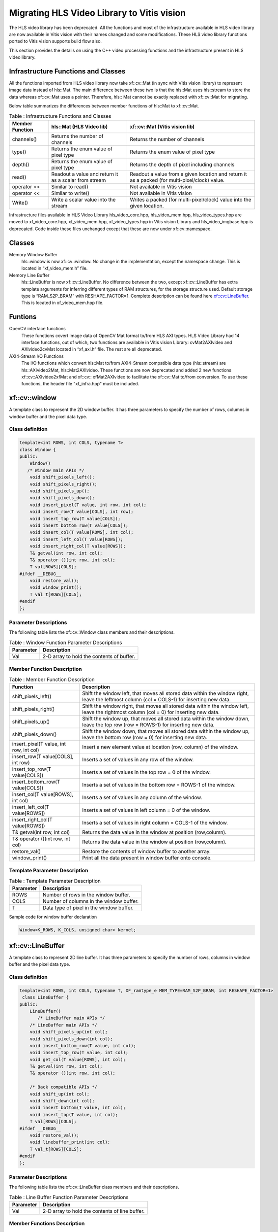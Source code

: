 
.. meta::
   :keywords: Vision, Library, Vitis Vision Library, migrate, HLS, Mat, cv, LineBuffer
   :description: Migrating HLS Video Library to Vitis vision.
   :xlnxdocumentclass: Document
   :xlnxdocumenttype: Tutorials

Migrating HLS Video Library to Vitis vision
============================================

The HLS video library has been deprecated. All the functions and
most of the infrastructure available in HLS video library are now
available in Vitis vision with their names changed and some modifications.
These HLS video library functions ported to Vitis vision supports build
flow also.

This section provides the details on using the C++ video processing
functions and the infrastructure present in HLS video library.

Infrastructure Functions and Classes
-------------------------------------

All the functions imported from HLS video library now take xf::cv::Mat (in
sync with Vitis vision library) to represent image data instead of hls::Mat.
The main difference between these two is that the hls::Mat uses
hls::stream to store the data whereas xf::cv::Mat uses a pointer. Therefore,
hls:: Mat cannot be exactly replaced with xf::cv::Mat for migrating.

Below table summarizes the differences between member functions of
hls::Mat to xf::cv::Mat.

.. table:: Table : Infrastructure Functions and Classes

   +----------------------+----------------------+--------------------------+
   | Member Function      | hls::Mat (HLS Video  | xf::cv::Mat (Vitis vision|
   |                      | lib)                 | lib)                     |
   +======================+======================+==========================+
   | channels()           | Returns the number   | Returns the number       |
   |                      | of channels          | of channels              |
   +----------------------+----------------------+--------------------------+
   | type()               | Returns the enum     | Returns the enum         |
   |                      | value of pixel type  | value of pixel type      |
   +----------------------+----------------------+--------------------------+
   | depth()              | Returns the enum     | Returns the depth of     |
   |                      | value of pixel type  | pixel including          |
   |                      |                      | channels                 |
   +----------------------+----------------------+--------------------------+
   | read()               | Readout a value and  | Readout a value from     |
   |                      | return it as a       | a given location and     |
   |                      | scalar from stream   | return it as a           |
   |                      |                      | packed (for              |
   |                      |                      | multi-pixel/clock)       |
   |                      |                      | value.                   |
   +----------------------+----------------------+--------------------------+
   | operator >>          | Similar to read()    | Not available in         |
   |                      |                      | Vitis vision             |
   +----------------------+----------------------+--------------------------+
   | operator <<          | Similar to write()   | Not available in         |
   |                      |                      | Vitis vision             |
   +----------------------+----------------------+--------------------------+
   | Write()              | Write a scalar value | Writes a packed (for     |
   |                      | into the stream      | multi-pixel/clock)       |
   |                      |                      | value into the given     |
   |                      |                      | location.                |
   +----------------------+----------------------+--------------------------+

Infrastructure files available in HLS Video Library hls_video_core.hpp,
hls_video_mem.hpp, hls_video_types.hpp are moved to xf_video_core.hpp,
xf_video_mem.hpp, xf_video_types.hpp in Vitis vision Library and
hls_video_imgbase.hpp is deprecated. Code inside these files unchanged
except that these are now under xf::cv::namespace.

Classes
--------

Memory Window Buffer
   hls::window is now xf::cv::window. No change in the implementation,
   except the namespace change. This is located in “xf_video_mem.h”
   file.
Memory Line Buffer
   hls::LineBuffer is now xf::cv::LineBuffer. No difference between the two,
   except xf::cv::LineBuffer has extra template arguments for inferring
   different types of RAM structures, for the storage structure used.
   Default storage type is “RAM_S2P_BRAM” with RESHAPE_FACTOR=1.
   Complete description can be found here
   `xf::cv::LineBuffer <Migrating HLS Video Library to Vitis vision.html#ndi1542884914646>`__. This is
   located in xf_video_mem.hpp file.

Funtions
---------

OpenCV interface functions
   These functions covert image data of OpenCV Mat format to/from HLS
   AXI types. HLS Video Library had 14 interface functions, out of
   which, two functions are available in Vitis vision Library:
   cvMat2AXIvideo and AXIvideo2cvMat located in “xf_axi.h” file. The
   rest are all deprecated.

AXI4-Stream I/O Functions
   The I/O functions which convert hls::Mat to/from AXI4-Stream
   compatible data type (hls::stream) are hls::AXIvideo2Mat,
   hls::Mat2AXIvideo. These functions are now deprecated and added 2 new
   functions xf::cv::AXIvideo2xfMat and xf::cv:: xfMat2AXIvideo to facilitate
   the xf::cv::Mat to/from conversion. To use these functions, the header
   file "xf_infra.hpp" must be included.



xf::cv::window
---------------

A template class to represent the 2D window buffer. It has three
parameters to specify the number of rows, columns in window buffer and
the pixel data type.

Class definition
~~~~~~~~~~~~~~~~~

.. code:: c

   template<int ROWS, int COLS, typename T>
   class Window {
   public:
       Window() 
      /* Window main APIs */
       void shift_pixels_left();
       void shift_pixels_right();
       void shift_pixels_up();
       void shift_pixels_down();
       void insert_pixel(T value, int row, int col);
       void insert_row(T value[COLS], int row);
       void insert_top_row(T value[COLS]);
       void insert_bottom_row(T value[COLS]);
       void insert_col(T value[ROWS], int col);
       void insert_left_col(T value[ROWS]);
       void insert_right_col(T value[ROWS]);
       T& getval(int row, int col);
       T& operator ()(int row, int col);
       T val[ROWS][COLS];
   #ifdef __DEBUG__
       void restore_val();
       void window_print();
       T val_t[ROWS][COLS];
   #endif
   };

Parameter Descriptions
~~~~~~~~~~~~~~~~~~~~~~~

The following table lists the xf::cv::Window class members and their
descriptions.

.. table:: Table : Window Function Parameter Descriptions

   +-----------------+----------------------------------------------------+
   | Parameter       | Description                                        |
   +=================+====================================================+
   | Val             | 2-D array to hold the contents of buffer.          |
   +-----------------+----------------------------------------------------+

Member Function Description
~~~~~~~~~~~~~~~~~~~~~~~~~~~

.. table:: Table : Member Function Description

   +-----------------------------------+-----------------------------------+
   | Function                          | Description                       |
   +===================================+===================================+
   | shift_pixels_left()               | Shift the window left, that moves |
   |                                   | all stored data within the window |
   |                                   | right, leave the leftmost column  |
   |                                   | (col = COLS-1) for inserting new  |
   |                                   | data.                             |
   +-----------------------------------+-----------------------------------+
   | shift_pixels_right()              | Shift the window right, that      |
   |                                   | moves all stored data within the  |
   |                                   | window left, leave the rightmost  |
   |                                   | column (col = 0) for inserting    |
   |                                   | new data.                         |
   +-----------------------------------+-----------------------------------+
   | shift_pixels_up()                 | Shift the window up, that moves   |
   |                                   | all stored data within the window |
   |                                   | down, leave the top row (row =    |
   |                                   | ROWS-1) for inserting new data.   |
   +-----------------------------------+-----------------------------------+
   | shift_pixels_down()               | Shift the window down, that moves |
   |                                   | all stored data within the window |
   |                                   | up, leave the bottom row (row =   |
   |                                   | 0) for inserting new data.        |
   +-----------------------------------+-----------------------------------+
   | insert_pixel(T value, int row,    | Insert a new element value at     |
   | int col)                          | location (row, column) of the     |
   |                                   | window.                           |
   +-----------------------------------+-----------------------------------+
   | insert_row(T value[COLS], int     | Inserts a set of values in any    |
   | row)                              | row of the window.                |
   +-----------------------------------+-----------------------------------+
   | insert_top_row(T value[COLS])     | Inserts a set of values in the    |
   |                                   | top row = 0 of the window.        |
   +-----------------------------------+-----------------------------------+
   | insert_bottom_row(T value[COLS])  | Inserts a set of values in the    |
   |                                   | bottom row = ROWS-1 of the        |
   |                                   | window.                           |
   +-----------------------------------+-----------------------------------+
   | insert_col(T value[ROWS], int     | Inserts a set of values in any    |
   | col)                              | column of the window.             |
   +-----------------------------------+-----------------------------------+
   | insert_left_col(T value[ROWS])    | Inserts a set of values in left   |
   |                                   | column = 0 of the window.         |
   +-----------------------------------+-----------------------------------+
   | insert_right_col(T value[ROWS])   | Inserts a set of values in right  |
   |                                   | column = COLS-1 of the window.    |
   +-----------------------------------+-----------------------------------+
   | T& getval(int row, int col)       | Returns the data value in the     |
   |                                   | window at position (row,column).  |
   +-----------------------------------+-----------------------------------+
   | T& operator ()(int row, int col)  | Returns the data value in the     |
   |                                   | window at position (row,column).  |
   +-----------------------------------+-----------------------------------+
   | restore_val()                     | Restore the contents of window    |
   |                                   | buffer to another array.          |
   +-----------------------------------+-----------------------------------+
   | window_print()                    | Print all the data present in     |
   |                                   | window buffer onto console.       |
   +-----------------------------------+-----------------------------------+

Template Parameter Description
~~~~~~~~~~~~~~~~~~~~~~~~~~~~~~

.. table:: Table : Template Parameter Description

   +-----------+------------------------------------------+
   | Parameter | Description                              |
   +===========+==========================================+
   | ROWS      | Number of rows in the window buffer.     |
   +-----------+------------------------------------------+
   | COLS      | Number of columns in the window buffer.  |
   +-----------+------------------------------------------+
   | T         | Data type of pixel in the window buffer. |
   +-----------+------------------------------------------+

Sample code for window buffer declaration

.. code:: c

   Window<K_ROWS, K_COLS, unsigned char> kernel;

.. _ariaid-title5:

xf::cv::LineBuffer
------------------

A template class to represent 2D line buffer. It has three parameters to
specify the number of rows, columns in window buffer and the pixel data
type.

.. _class-definition-1:

Class definition
~~~~~~~~~~~~~~~~~

.. code:: c

   template<int ROWS, int COLS, typename T, XF_ramtype_e MEM_TYPE=RAM_S2P_BRAM, int RESHAPE_FACTOR=1>
    class LineBuffer {
   public:
       LineBuffer()
          /* LineBuffer main APIs */
       /* LineBuffer main APIs */
       void shift_pixels_up(int col);
       void shift_pixels_down(int col);
       void insert_bottom_row(T value, int col);
       void insert_top_row(T value, int col);
       void get_col(T value[ROWS], int col);
       T& getval(int row, int col);
       T& operator ()(int row, int col);

       /* Back compatible APIs */
       void shift_up(int col);
       void shift_down(int col);
       void insert_bottom(T value, int col);
       void insert_top(T value, int col);
       T val[ROWS][COLS];
   #ifdef __DEBUG__
       void restore_val();
       void linebuffer_print(int col);
       T val_t[ROWS][COLS];
   #endif
   };   

.. _parameter-descriptions-1:

Parameter Descriptions
~~~~~~~~~~~~~~~~~~~~~~

The following table lists the xf::cv::LineBuffer class members and their
descriptions.

.. table:: Table : Line Buffer Function Parameter Descriptions

   +-----------------+----------------------------------------------------+
   | Parameter       | Description                                        |
   +=================+====================================================+
   | Val             | 2-D array to hold the contents of line buffer.     |
   +-----------------+----------------------------------------------------+

Member Functions Description
~~~~~~~~~~~~~~~~~~~~~~~~~~~~~

.. table:: Table : Member Functions Description

   +-----------------------------------+-----------------------------------+
   | Function                          | Description                       |
   +===================================+===================================+
   | shift_pixels_up(int col)          | Line buffer contents Shift up,    |
   |                                   | new values will be placed in the  |
   |                                   | bottom row=ROWS-1.                |
   +-----------------------------------+-----------------------------------+
   | shift_pixels_down(int col)        | Line buffer contents Shift down,  |
   |                                   | new values will be placed in the  |
   |                                   | top row=0.                        |
   +-----------------------------------+-----------------------------------+
   | insert_bottom_row(T value, int    | Inserts a new value in bottom     |
   | col)                              | row= ROWS-1 of the line buffer.   |
   +-----------------------------------+-----------------------------------+
   | insert_top_row(T value, int col)  | Inserts a new value in top row=0  |
   |                                   | of the line buffer.               |
   +-----------------------------------+-----------------------------------+
   | get_col(T value[ROWS], int col)   | Get a column value of the line    |
   |                                   | buffer.                           |
   +-----------------------------------+-----------------------------------+
   | T& getval(int row, int col)       | Returns the data value in the     |
   |                                   | line buffer at position (row,     |
   |                                   | column).                          |
   +-----------------------------------+-----------------------------------+
   | T& operator ()(int row, int col); | Returns the data value in the     |
   |                                   | line buffer at position (row,     |
   |                                   | column).                          |
   +-----------------------------------+-----------------------------------+

.. _template-parameter-description-1:

Template Parameter Description
~~~~~~~~~~~~~~~~~~~~~~~~~~~~~~

.. table:: Table : Template Parameter Description

   +-----------------------------------+-----------------------------------+
   | Parameter                         | Description                       |
   +===================================+===================================+
   | ROWS                              | Number of rows in line buffer.    |
   +-----------------------------------+-----------------------------------+
   | COLS                              | Number of columns in line buffer. |
   +-----------------------------------+-----------------------------------+
   | T                                 | Data type of pixel in line        |
   |                                   | buffer.                           |
   +-----------------------------------+-----------------------------------+
   | MEM_TYPE                          | Type of storage element. It takes |
   |                                   | one of the following enumerated   |
   |                                   | values: RAM_1P_BRAM, RAM_1P_URAM, |
   |                                   | RAM_2P_BRAM, RAM_2P_URAM,         |
   |                                   | RAM_S2P_BRAM, RAM_S2P_URAM,       |
   |                                   | RAM_T2P_BRAM, RAM_T2P_URAM.       |
   +-----------------------------------+-----------------------------------+
   | RESHAPE_FACTOR                    | Specifies the amount to divide an |
   |                                   | array.                            |
   +-----------------------------------+-----------------------------------+

Sample code for line buffer declaration:

.. code:: c

   LineBuffer<3, 1920, XF_8UC3, RAM_S2P_URAM,1>     buff; 

.. _ariaid-title6:

Video Processing Functions
--------------------------

The following table summarizes the video processing functions ported
from HLS Video Library into Vitis vision Library along with the API
modifications.

.. table:: Table : Video Processing Functions

   +--------------------------------+------------------------------------------------------------------------------------------------------------------------------------------------------------+-------------------------------------------------------------------------------------------------------------------------------------------------------------------------------------------------------------------+
   |   Functions                    |   HLS Video Library -API                                                                                                                                   |   xfOpenCV Library-API                                                                                                                                                                                            |
   +================================+============================================================================================================================================================+===================================================================================================================================================================================================================+
   | addS                           | template<int ROWS, int COLS, int SRC_T, typename \_T, int DST_T>                                                                                           | template<int POLICY_TYPE, int SRC_T, int ROWS, int COLS, int NPC =1>                                                                                                                                              |
   |                                |                                                                                                                                                            |                                                                                                                                                                                                                   |
   |                                | void AddS(Mat<ROWS, COLS, SRC_T>&src,Scalar<HLS_MAT_CN(SRC_T), \_T> scl, Mat<ROWS, COLS, DST_T>& dst)                                                      | void addS(xf::Mat<SRC_T, ROWS, COLS, NPC> & \_src1, unsigned char \_scl[XF_CHANNELS(SRC_T,NPC)],xf::Mat<SRC_T, ROWS, COLS, NPC> & \_dst)                                                                          |
   +--------------------------------+------------------------------------------------------------------------------------------------------------------------------------------------------------+-------------------------------------------------------------------------------------------------------------------------------------------------------------------------------------------------------------------+
   | AddWeighted                    | template<int ROWS, int COLS, int SRC1_T, int SRC2_T, int DST_T, typename P_T>                                                                              | template< int SRC_T,int DST_T, int ROWS, int COLS, int NPC = 1>                                                                                                                                                   |
   |                                |                                                                                                                                                            |                                                                                                                                                                                                                   |
   |                                | void AddWeighted(Mat<ROWS, COLS, SRC1_T>& src1,P_T alpha,Mat<ROWS, COLS, SRC2_T>& src2,P_T beta, P_T gamma,Mat<ROWS, COLS, DST_T>& dst)                    | void addWeighted(xf::Mat<SRC_T, ROWS, COLS, NPC> & src1,float alpha, xf::Mat<SRC_T, ROWS, COLS, NPC> & src2,float beta, float gama, xf::Mat<DST_T, ROWS, COLS, NPC> & dst)                                        |
   +--------------------------------+------------------------------------------------------------------------------------------------------------------------------------------------------------+-------------------------------------------------------------------------------------------------------------------------------------------------------------------------------------------------------------------+
   | Cmp                            | template<int ROWS, int COLS, int SRC1_T, int SRC2_T, int DST_T>                                                                                            | template<int CMP_OP, int SRC_T, int ROWS, int COLS, int NPC =1>                                                                                                                                                   |
   |                                |                                                                                                                                                            |                                                                                                                                                                                                                   |
   |                                | void Cmp(Mat<ROWS, COLS, SRC1_T>& src1,Mat<ROWS, COLS, SRC2_T>& src2,                                                                                      | void compare(xf::Mat<SRC_T, ROWS, COLS, NPC> & \_src1, xf::Mat<SRC_T, ROWS, COLS, NPC> & \_src2,xf::Mat<SRC_T, ROWS, COLS, NPC> & \_dst)                                                                          |
   |                                |                                                                                                                                                            |                                                                                                                                                                                                                   |
   |                                | Mat<ROWS, COLS, DST_T>& dst,int cmp_op)                                                                                                                    |                                                                                                                                                                                                                   |
   +--------------------------------+------------------------------------------------------------------------------------------------------------------------------------------------------------+-------------------------------------------------------------------------------------------------------------------------------------------------------------------------------------------------------------------+
   | CmpS                           | template<int ROWS, int COLS, int SRC_T, typename P_T, int DST_T>                                                                                           | template<int CMP_OP, int SRC_T, int ROWS, int COLS, int NPC =1>                                                                                                                                                   |
   |                                |                                                                                                                                                            |                                                                                                                                                                                                                   |
   |                                | void CmpS(Mat<ROWS, COLS, SRC_T>& src, P_T value, Mat<ROWS, COLS, DST_T>& dst, int cmp_op)                                                                 | void compare(xf::Mat<SRC_T, ROWS, COLS, NPC> & \_src1, unsigned char \_scl[XF_CHANNELS(SRC_T,NPC)],xf::Mat<SRC_T, ROWS, COLS, NPC> & \_dst)                                                                       |
   +--------------------------------+------------------------------------------------------------------------------------------------------------------------------------------------------------+-------------------------------------------------------------------------------------------------------------------------------------------------------------------------------------------------------------------+
   | Max                            | template<int ROWS, int COLS, int SRC1_T, int SRC2_T, int DST_T>                                                                                            | template<int SRC_T, int ROWS, int COLS, int NPC =1>                                                                                                                                                               |
   |                                |                                                                                                                                                            |                                                                                                                                                                                                                   |
   |                                | void Max(Mat<ROWS, COLS, SRC1_T>& src1,                                                                                                                    | void Max(xf::Mat<SRC_T, ROWS, COLS, NPC> & \_src1, xf::Mat<SRC_T, ROWS, COLS, NPC> & \_src2,xf::Mat<SRC_T, ROWS, COLS, NPC> & \_dst)                                                                              |
   |                                |                                                                                                                                                            |                                                                                                                                                                                                                   |
   |                                | Mat<ROWS, COLS, SRC2_T>& src2,                                                                                                                             |                                                                                                                                                                                                                   |
   |                                |                                                                                                                                                            |                                                                                                                                                                                                                   |
   |                                | Mat<ROWS, COLS, DST_T>& dst)                                                                                                                               |                                                                                                                                                                                                                   |
   +--------------------------------+------------------------------------------------------------------------------------------------------------------------------------------------------------+-------------------------------------------------------------------------------------------------------------------------------------------------------------------------------------------------------------------+
   | MaxS                           | template<int ROWS, int COLS, int SRC_T, typename \_T, int DST_T>                                                                                           | template< int SRC_T, int ROWS, int COLS, int NPC =1>                                                                                                                                                              |
   |                                |                                                                                                                                                            |                                                                                                                                                                                                                   |
   |                                | void MaxS(Mat<ROWS, COLS, SRC_T>& src,                                                                                                                     | void max(xf::Mat<SRC_T, ROWS, COLS, NPC> & \_src1, unsigned char \_scl[XF_CHANNELS(SRC_T,NPC)],xf::Mat<SRC_T, ROWS, COLS, NPC> & \_dst)                                                                           |
   |                                |                                                                                                                                                            |                                                                                                                                                                                                                   |
   |                                | \_T value, Mat<ROWS, COLS, DST_T>& dst)                                                                                                                    |                                                                                                                                                                                                                   |
   +--------------------------------+------------------------------------------------------------------------------------------------------------------------------------------------------------+-------------------------------------------------------------------------------------------------------------------------------------------------------------------------------------------------------------------+
   | Min                            | template<int ROWS, int COLS, int SRC1_T, int SRC2_T, int DST_T>                                                                                            | template< int SRC_T, int ROWS, int COLS, int NPC =1>                                                                                                                                                              |
   |                                |                                                                                                                                                            |                                                                                                                                                                                                                   |
   |                                | void Min(Mat<ROWS, COLS, SRC1_T>& src1,                                                                                                                    | void Min(xf::Mat<SRC_T, ROWS, COLS, NPC> & \_src1, xf::Mat<SRC_T, ROWS, COLS, NPC> & \_src2,xf::Mat<SRC_T, ROWS, COLS, NPC> & \_dst)                                                                              |
   |                                |                                                                                                                                                            |                                                                                                                                                                                                                   |
   |                                | Mat<ROWS, COLS, SRC2_T>& src2,                                                                                                                             |                                                                                                                                                                                                                   |
   |                                |                                                                                                                                                            |                                                                                                                                                                                                                   |
   |                                | Mat<ROWS, COLS, DST_T>& dst)                                                                                                                               |                                                                                                                                                                                                                   |
   +--------------------------------+------------------------------------------------------------------------------------------------------------------------------------------------------------+-------------------------------------------------------------------------------------------------------------------------------------------------------------------------------------------------------------------+
   | MinS                           | template<int ROWS, int COLS, int SRC_T, typename \_T, int DST_T>                                                                                           | template< int SRC_T, int ROWS, int COLS, int NPC =1>                                                                                                                                                              |
   |                                |                                                                                                                                                            |                                                                                                                                                                                                                   |
   |                                | void MinS(Mat<ROWS, COLS, SRC_T>& src,                                                                                                                     | void min(xf::Mat<SRC_T, ROWS, COLS, NPC> & \_src1, unsigned char \_scl[XF_CHANNELS(SRC_T,NPC)],xf::Mat<SRC_T, ROWS, COLS, NPC> & \_dst)                                                                           |
   |                                |                                                                                                                                                            |                                                                                                                                                                                                                   |
   |                                | \_T value,Mat<ROWS, COLS, DST_T>& dst)                                                                                                                     |                                                                                                                                                                                                                   |
   +--------------------------------+------------------------------------------------------------------------------------------------------------------------------------------------------------+-------------------------------------------------------------------------------------------------------------------------------------------------------------------------------------------------------------------+
   | PaintMask                      | template<int SRC_T,int MASK_T,int ROWS,int COLS>                                                                                                           | template< int SRC_T,int MASK_T, int ROWS, int COLS,int NPC=1>                                                                                                                                                     |
   |                                |                                                                                                                                                            |                                                                                                                                                                                                                   |
   |                                | void PaintMask(                                                                                                                                            | void paintmask(xf::Mat<SRC_T, ROWS, COLS, NPC> & \_src_mat, xf::Mat<MASK_T, ROWS, COLS, NPC> & in_mask, xf::Mat<SRC_T, ROWS, COLS, NPC> & \_dst_mat, unsigned char \_color[XF_CHANNELS(SRC_T,NPC)])               |
   |                                |                                                                                                                                                            |                                                                                                                                                                                                                   |
   |                                | Mat<ROWS,COLS,SRC_T> &_src,                                                                                                                                |                                                                                                                                                                                                                   |
   |                                |                                                                                                                                                            |                                                                                                                                                                                                                   |
   |                                | Mat<ROWS,COLS,MASK_T>&_mask,                                                                                                                               |                                                                                                                                                                                                                   |
   |                                |                                                                                                                                                            |                                                                                                                                                                                                                   |
   |                                | Mat<ROWS,COLS,SRC_T>&_dst,Scalar<HLS_MAT_CN(SRC_T),HLS_TNAME(SRC_T)> \_color)                                                                              |                                                                                                                                                                                                                   |
   +--------------------------------+------------------------------------------------------------------------------------------------------------------------------------------------------------+-------------------------------------------------------------------------------------------------------------------------------------------------------------------------------------------------------------------+
   | Reduce                         | template<typename INTER_SUM_T, int ROWS, int COLS, int SRC_T, int DST_ROWS, int DST_COLS, int DST_T>                                                       | template< int REDUCE_OP, int SRC_T,int DST_T, int ROWS, int COLS,int ONE_D_HEIGHT, int ONE_D_WIDTH, int NPC=1>                                                                                                    |
   |                                |                                                                                                                                                            |                                                                                                                                                                                                                   |
   |                                | void Reduce(                                                                                                                                               | void reduce(xf::Mat<SRC_T, ROWS, COLS, NPC> & \_src_mat, xf::Mat<DST_T, ONE_D_HEIGHT, ONE_D_WIDTH, 1> & \_dst_mat, unsigned char dim)                                                                             |
   |                                |                                                                                                                                                            |                                                                                                                                                                                                                   |
   |                                | Mat<ROWS, COLS, SRC_T> &src,                                                                                                                               |                                                                                                                                                                                                                   |
   |                                |                                                                                                                                                            |                                                                                                                                                                                                                   |
   |                                | Mat<DST_ROWS, DST_COLS, DST_T> &dst,                                                                                                                       |                                                                                                                                                                                                                   |
   |                                |                                                                                                                                                            |                                                                                                                                                                                                                   |
   |                                | int dim,                                                                                                                                                   |                                                                                                                                                                                                                   |
   |                                |                                                                                                                                                            |                                                                                                                                                                                                                   |
   |                                | int op=HLS_REDUCE_SUM)                                                                                                                                     |                                                                                                                                                                                                                   |
   +--------------------------------+------------------------------------------------------------------------------------------------------------------------------------------------------------+-------------------------------------------------------------------------------------------------------------------------------------------------------------------------------------------------------------------+
   | Zero                           | template<int ROWS, int COLS, int SRC_T, int DST_T>                                                                                                         | template< int SRC_T, int ROWS, int COLS, int NPC =1>                                                                                                                                                              |
   |                                |                                                                                                                                                            |                                                                                                                                                                                                                   |
   |                                | void Zero(Mat<ROWS, COLS, SRC_T>& src,                                                                                                                     | void zero(xf::Mat<SRC_T, ROWS, COLS, NPC> & \_src1,xf::Mat<SRC_T, ROWS, COLS, NPC> & \_dst)                                                                                                                       |
   |                                |                                                                                                                                                            |                                                                                                                                                                                                                   |
   |                                | Mat<ROWS, COLS, DST_T>& dst)                                                                                                                               |                                                                                                                                                                                                                   |
   +--------------------------------+------------------------------------------------------------------------------------------------------------------------------------------------------------+-------------------------------------------------------------------------------------------------------------------------------------------------------------------------------------------------------------------+
   | Sum                            | template<typename DST_T, int ROWS, int COLS, int SRC_T>                                                                                                    | template< int SRC_T, int ROWS, int COLS, int NPC = 1>                                                                                                                                                             |
   |                                |                                                                                                                                                            |                                                                                                                                                                                                                   |
   |                                | Scalar<HLS_MAT_CN(SRC_T), DST_T> Sum(                                                                                                                      | void sum(xf::Mat<SRC_T, ROWS, COLS, NPC> & src1, double sum[XF_CHANNELS(SRC_T,NPC)] )                                                                                                                             |
   |                                |                                                                                                                                                            |                                                                                                                                                                                                                   |
   |                                | Mat<ROWS, COLS, SRC_T>& src)                                                                                                                               |                                                                                                                                                                                                                   |
   +--------------------------------+------------------------------------------------------------------------------------------------------------------------------------------------------------+-------------------------------------------------------------------------------------------------------------------------------------------------------------------------------------------------------------------+
   | SubS                           | template<int ROWS, int COLS, int SRC_T, typename \_T, int DST_T>                                                                                           | template<int POLICY_TYPE, int SRC_T, int ROWS, int COLS, int NPC =1>                                                                                                                                              |
   |                                |                                                                                                                                                            |                                                                                                                                                                                                                   |
   |                                | void SubS(Mat<ROWS, COLS, SRC_T>& src,                                                                                                                     | void SubS(xf::Mat<SRC_T, ROWS, COLS, NPC> & \_src1, unsigned char \_scl[XF_CHANNELS(SRC_T,NPC)],xf::Mat<SRC_T, ROWS, COLS, NPC> & \_dst)                                                                          |
   |                                |                                                                                                                                                            |                                                                                                                                                                                                                   |
   |                                | Scalar<HLS_MAT_CN(SRC_T), \_T> scl,                                                                                                                        |                                                                                                                                                                                                                   |
   |                                |                                                                                                                                                            |                                                                                                                                                                                                                   |
   |                                | Mat<ROWS, COLS, DST_T>& dst)                                                                                                                               |                                                                                                                                                                                                                   |
   +--------------------------------+------------------------------------------------------------------------------------------------------------------------------------------------------------+-------------------------------------------------------------------------------------------------------------------------------------------------------------------------------------------------------------------+
   | SubRS                          | template<int ROWS, int COLS, int SRC_T, typename \_T, int DST_T>                                                                                           | template<int POLICY_TYPE, int SRC_T, int ROWS, int COLS, int NPC =1>                                                                                                                                              |
   |                                |                                                                                                                                                            |                                                                                                                                                                                                                   |
   |                                | void SubRS(Mat<ROWS, COLS, SRC_T>& src,                                                                                                                    | void SubRS(xf::Mat<SRC_T, ROWS, COLS, NPC> & \_src1, unsigned char \_scl[XF_CHANNELS(SRC_T,NPC)],xf::Mat<SRC_T, ROWS, COLS, NPC> & \_dst)                                                                         |
   |                                |                                                                                                                                                            |                                                                                                                                                                                                                   |
   |                                | Scalar<HLS_MAT_CN(SRC_T), \_T> scl,                                                                                                                        |                                                                                                                                                                                                                   |
   |                                |                                                                                                                                                            |                                                                                                                                                                                                                   |
   |                                | Mat<ROWS, COLS, DST_T>& dst)                                                                                                                               |                                                                                                                                                                                                                   |
   +--------------------------------+------------------------------------------------------------------------------------------------------------------------------------------------------------+-------------------------------------------------------------------------------------------------------------------------------------------------------------------------------------------------------------------+
   | Set                            | template<int ROWS, int COLS, int SRC_T, typename \_T, int DST_T>                                                                                           | template< int SRC_T, int ROWS, int COLS, int NPC =1>                                                                                                                                                              |
   |                                |                                                                                                                                                            |                                                                                                                                                                                                                   |
   |                                | void Set(Mat<ROWS, COLS, SRC_T>& src,                                                                                                                      | void set(xf::Mat<SRC_T, ROWS, COLS, NPC> & \_src1, unsigned char \_scl[XF_CHANNELS(SRC_T,NPC)],xf::Mat<SRC_T, ROWS, COLS, NPC> & \_dst)                                                                           |
   |                                |                                                                                                                                                            |                                                                                                                                                                                                                   |
   |                                | Scalar<HLS_MAT_CN(SRC_T), \_T> scl,                                                                                                                        |                                                                                                                                                                                                                   |
   |                                |                                                                                                                                                            |                                                                                                                                                                                                                   |
   |                                | Mat<ROWS, COLS, DST_T>& dst)                                                                                                                               |                                                                                                                                                                                                                   |
   +--------------------------------+------------------------------------------------------------------------------------------------------------------------------------------------------------+-------------------------------------------------------------------------------------------------------------------------------------------------------------------------------------------------------------------+
   | Absdiff                        | template<int ROWS, int COLS, int SRC1_T, int SRC2_T, int DST_T>                                                                                            | template<int SRC_T, int ROWS, int COLS, int NPC =1>                                                                                                                                                               |
   |                                |                                                                                                                                                            |                                                                                                                                                                                                                   |
   |                                | void AbsDiff(                                                                                                                                              | void absdiff(xf::Mat<SRC_T, ROWS, COLS, NPC> & \_src1,xf::Mat<SRC_T, ROWS, COLS, NPC> & \_src2,xf::Mat<SRC_T, ROWS, COLS, NPC> & \_dst)                                                                           |
   |                                |                                                                                                                                                            |                                                                                                                                                                                                                   |
   |                                | Mat<ROWS, COLS, SRC1_T>& src1,                                                                                                                             |                                                                                                                                                                                                                   |
   |                                |                                                                                                                                                            |                                                                                                                                                                                                                   |
   |                                | Mat<ROWS, COLS, SRC2_T>& src2,                                                                                                                             |                                                                                                                                                                                                                   |
   |                                |                                                                                                                                                            |                                                                                                                                                                                                                   |
   |                                | Mat<ROWS, COLS, DST_T>& dst)                                                                                                                               |                                                                                                                                                                                                                   |
   +--------------------------------+------------------------------------------------------------------------------------------------------------------------------------------------------------+-------------------------------------------------------------------------------------------------------------------------------------------------------------------------------------------------------------------+
   | And                            | template<int ROWS, int COLS, int SRC1_T, int SRC2_T, int DST_T>                                                                                            | template<int SRC_T, int ROWS, int COLS, int NPC = 1>                                                                                                                                                              |
   |                                |                                                                                                                                                            |                                                                                                                                                                                                                   |
   |                                | void And(                                                                                                                                                  | void bitwise_and(xf::Mat<SRC_T, ROWS, COLS, NPC> & \_src1, xf::Mat<SRC_T, ROWS, COLS, NPC> & \_src2, xf::Mat<SRC_T, ROWS, COLS, NPC> &_dst)                                                                       |
   |                                |                                                                                                                                                            |                                                                                                                                                                                                                   |
   |                                | Mat<ROWS, COLS, SRC1_T>& src1,                                                                                                                             |                                                                                                                                                                                                                   |
   |                                |                                                                                                                                                            |                                                                                                                                                                                                                   |
   |                                | Mat<ROWS, COLS, SRC2_T>& src2,                                                                                                                             |                                                                                                                                                                                                                   |
   |                                |                                                                                                                                                            |                                                                                                                                                                                                                   |
   |                                | Mat<ROWS, COLS, DST_T>& dst)                                                                                                                               |                                                                                                                                                                                                                   |
   +--------------------------------+------------------------------------------------------------------------------------------------------------------------------------------------------------+-------------------------------------------------------------------------------------------------------------------------------------------------------------------------------------------------------------------+
   | Dilate                         | template<int Shape_type,int ITERATIONS,int SRC_T, int DST_T, typename KN_T,int IMG_HEIGHT,int IMG_WIDTH,int K_HEIGHT,int K_WIDTH>                          | template<int BORDER_TYPE, int TYPE, int ROWS, int COLS,int K_SHAPE,int K_ROWS,int K_COLS, int ITERATIONS, int NPC=1>                                                                                              |
   |                                |                                                                                                                                                            |                                                                                                                                                                                                                   |
   |                                | void Dilate(Mat<IMG_HEIGHT, IMG_WIDTH, SRC_T>&_src,Mat<IMG_HEIGHT, IMG_WIDTH, DST_T&_dst,Window<K_HEIGHT,K_WIDTH,KN_T>&_kernel)                            | void dilate (xf::Mat<TYPE, ROWS, COLS, NPC> & \_src, xf::Mat<TYPE, ROWS, COLS, NPC> & \_dst,unsigned char \_kernel[K_ROWS*K_COLS])                                                                                |
   +--------------------------------+------------------------------------------------------------------------------------------------------------------------------------------------------------+-------------------------------------------------------------------------------------------------------------------------------------------------------------------------------------------------------------------+
   | Duplicate                      | template<int ROWS, int COLS, int SRC_T, int DST_T>                                                                                                         | template<int SRC_T, int ROWS, int COLS,int NPC>                                                                                                                                                                   |
   |                                |                                                                                                                                                            |                                                                                                                                                                                                                   |
   |                                | void Duplicate(Mat<ROWS, COLS, SRC_T>& src,Mat<ROWS, COLS, DST_T>& dst1,Mat<ROWS, COLS, DST_T>& dst2)                                                      | void duplicateMat(xf::Mat<SRC_T, ROWS, COLS, NPC> & \_src, xf::Mat<SRC_T, ROWS, COLS, NPC> & \_dst1,xf::Mat<SRC_T, ROWS, COLS, NPC> & \_dst2)                                                                     |
   +--------------------------------+------------------------------------------------------------------------------------------------------------------------------------------------------------+-------------------------------------------------------------------------------------------------------------------------------------------------------------------------------------------------------------------+
   | EqualizeHist                   | template<int SRC_T, int DST_T,int ROW, int COL>                                                                                                            | template<int SRC_T, int ROWS, int COLS, int NPC = 1>                                                                                                                                                              |
   |                                |                                                                                                                                                            |                                                                                                                                                                                                                   |
   |                                | void EqualizeHist(Mat<ROW, COL, SRC_T>&_src,Mat<ROW, COL, DST_T>&_dst)                                                                                     | void equalizeHist(xf::Mat<SRC_T, ROWS, COLS, NPC> & \_src,xf::Mat<SRC_T, ROWS, COLS, NPC> & \_src1,xf::Mat<SRC_T, ROWS, COLS, NPC> & \_dst)                                                                       |
   +--------------------------------+------------------------------------------------------------------------------------------------------------------------------------------------------------+-------------------------------------------------------------------------------------------------------------------------------------------------------------------------------------------------------------------+
   | erode                          | template<int Shape_type,int ITERATIONS,int SRC_T, int DST_T, typename KN_T,int IMG_HEIGHT,int IMG_WIDTH,int K_HEIGHT,int K_WIDTH>                          | template<int BORDER_TYPE, int TYPE, int ROWS, int COLS,int K_SHAPE,int K_ROWS,int K_COLS, int ITERATIONS, int NPC=1>                                                                                              |
   |                                |                                                                                                                                                            |                                                                                                                                                                                                                   |
   |                                | void Erode(Mat<IMG_HEIGHT, IMG_WIDTH, SRC_T>&_src,Mat<IMG_HEIGHT,IMG_WIDTH,DST_T>&_dst,Window<K_HEIGHT,K_WIDTH,KN_T>&_kernel)                              | void erode (xf::Mat<TYPE, ROWS, COLS, NPC> & \_src, xf::Mat<TYPE, ROWS, COLS, NPC> & \_dst,unsigned char \_kernel[K_ROWS*K_COLS])                                                                                 |
   +--------------------------------+------------------------------------------------------------------------------------------------------------------------------------------------------------+-------------------------------------------------------------------------------------------------------------------------------------------------------------------------------------------------------------------+
   | FASTX                          | template<int SRC_T,int ROWS,int COLS>                                                                                                                      | template<int NMS,int SRC_T,int ROWS, int COLS,int NPC=1>                                                                                                                                                          |
   |                                |                                                                                                                                                            |                                                                                                                                                                                                                   |
   |                                | void FASTX(Mat<ROWS,COLS,SRC_T> &_src,                                                                                                                     | void fast(xf::Mat<SRC_T, ROWS, COLS, NPC> & \_src_mat,xf::Mat<SRC_T, ROWS, COLS, NPC> & \_dst_mat,unsigned char \_threshold)                                                                                      |
   |                                |                                                                                                                                                            |                                                                                                                                                                                                                   |
   |                                | Mat<ROWS,COLS,HLS_8UC1>&_mask,HLS_TNAME(SRC_T)_threshold,bool \_nomax_supression)                                                                          |                                                                                                                                                                                                                   |
   +--------------------------------+------------------------------------------------------------------------------------------------------------------------------------------------------------+-------------------------------------------------------------------------------------------------------------------------------------------------------------------------------------------------------------------+
   | Filter2D                       | template<int SRC_T, int DST_T, typename KN_T, typename POINT_T,                                                                                            | template<int BORDER_TYPE,int FILTER_WIDTH,int FILTER_HEIGHT, int SRC_T,int DST_T, int ROWS, int COLS,int NPC>                                                                                                     |
   |                                |                                                                                                                                                            |                                                                                                                                                                                                                   |
   |                                | int IMG_HEIGHT,int IMG_WIDTH,int K_HEIGHT,int K_WIDTH>                                                                                                     | void filter2D(xf::Mat<SRC_T, ROWS, COLS, NPC> & \_src_mat,xf::Mat<DST_T, ROWS, COLS, NPC> & \_dst_mat,short int filter[FILTER_HEIGHT*FILTER_WIDTH],unsigned char \_shift)                                         |
   |                                |                                                                                                                                                            |                                                                                                                                                                                                                   |
   |                                | void Filter2D(Mat<IMG_HEIGHT, IMG_WIDTH, SRC_T> &_src,Mat<IMG_HEIGHT, IMG_WIDTH, DST_T> &_dst,Window<K_HEIGHT,K_WIDTH,KN_T>&_kernel,Point_<POINT_T>anchor) |                                                                                                                                                                                                                   |
   +--------------------------------+------------------------------------------------------------------------------------------------------------------------------------------------------------+-------------------------------------------------------------------------------------------------------------------------------------------------------------------------------------------------------------------+
   | GaussianBlur                   | template<int KH,int KW,typename BORDERMODE,int SRC_T,int DST_T,int ROWS,int COLS>                                                                          | template<int FILTER_SIZE, int BORDER_TYPE, int SRC_T, int ROWS, int COLS,int NPC = 1>                                                                                                                             |
   |                                |                                                                                                                                                            |                                                                                                                                                                                                                   |
   |                                | void GaussianBlur(Mat<ROWS, COLS, SRC_T>                                                                                                                   | void GaussianBlur(xf::Mat<SRC_T, ROWS, COLS, NPC> & \_src, xf::Mat<SRC_T, ROWS, COLS, NPC> & \_dst, float sigma)                                                                                                  |
   |                                |                                                                                                                                                            |                                                                                                                                                                                                                   |
   |                                | &_src, Mat<ROWS, COLS, DST_T>                                                                                                                              |                                                                                                                                                                                                                   |
   |                                |                                                                                                                                                            |                                                                                                                                                                                                                   |
   |                                | &_dst,double sigmaX=0,double sigmaY=0)                                                                                                                     |                                                                                                                                                                                                                   |
   +--------------------------------+------------------------------------------------------------------------------------------------------------------------------------------------------------+-------------------------------------------------------------------------------------------------------------------------------------------------------------------------------------------------------------------+
   | Harris                         | template<int blockSize,int Ksize,typename KT,int SRC_T,int DST_T,int ROWS,int COLS>                                                                        | template<int FILTERSIZE,int BLOCKWIDTH, int NMSRADIUS,int SRC_T,int ROWS, int COLS,int NPC=1,bool USE_URAM=false>                                                                                                 |
   |                                |                                                                                                                                                            |                                                                                                                                                                                                                   |
   |                                | void Harris(Mat<ROWS, COLS, SRC_T>                                                                                                                         | void cornerHarris(xf::Mat<SRC_T, ROWS, COLS, NPC> & src,xf::Mat<SRC_T, ROWS, COLS, NPC> & dst,uint16_t threshold, uint16_t k)                                                                                     |
   |                                |                                                                                                                                                            |                                                                                                                                                                                                                   |
   |                                | &_src,Mat<ROWS, COLS, DST_T>&_dst,KT k,int threshold                                                                                                       |                                                                                                                                                                                                                   |
   +--------------------------------+------------------------------------------------------------------------------------------------------------------------------------------------------------+-------------------------------------------------------------------------------------------------------------------------------------------------------------------------------------------------------------------+
   | CornerHarris                   | template<int blockSize,int Ksize,typename KT,int SRC_T,int DST_T,int ROWS,int COLS>                                                                        | template<int FILTERSIZE,int BLOCKWIDTH, int NMSRADIUS,int SRC_T,int ROWS, int COLS,int NPC=1,bool USE_URAM=false>                                                                                                 |
   |                                |                                                                                                                                                            |                                                                                                                                                                                                                   |
   |                                | void CornerHarris(                                                                                                                                         | void cornerHarris(xf::Mat<SRC_T, ROWS, COLS, NPC> & src,xf::Mat<SRC_T, ROWS, COLS, NPC> & dst,uint16_t threshold, uint16_t k                                                                                      |
   |                                |                                                                                                                                                            |                                                                                                                                                                                                                   |
   |                                | Mat<ROWS, COLS, SRC_T>&_src,Mat<ROWS, COLS, DST_T>&_dst,KT k)                                                                                              |                                                                                                                                                                                                                   |
   +--------------------------------+------------------------------------------------------------------------------------------------------------------------------------------------------------+-------------------------------------------------------------------------------------------------------------------------------------------------------------------------------------------------------------------+
   | HoughLines2                    | template<unsigned int theta,unsigned int rho,typename AT,typename RT,int SRC_T,int ROW,int COL,unsigned int linesMax>                                      | template<unsigned int RHO,unsigned int THETA,int MAXLINES,int DIAG,int MINTHETA,int MAXTHETA,int SRC_T, int ROWS, int COLS,int NPC>                                                                               |
   |                                |                                                                                                                                                            |                                                                                                                                                                                                                   |
   |                                | void HoughLines2(Mat<ROW,COL,SRC_T> &_src,                                                                                                                 | void HoughLines(xf::Mat<SRC_T, ROWS, COLS, NPC> & \_src_mat,float outputrho[MAXLINES],float outputtheta[MAXLINES],short threshold,short linesmax)                                                                 |
   |                                |                                                                                                                                                            |                                                                                                                                                                                                                   |
   |                                | Polar_<AT,RT> (&_lines)[linesMax],unsigned int threshold)                                                                                                  |                                                                                                                                                                                                                   |
   +--------------------------------+------------------------------------------------------------------------------------------------------------------------------------------------------------+-------------------------------------------------------------------------------------------------------------------------------------------------------------------------------------------------------------------+
   | Integral                       | template<int SRC_T, int DST_T,                                                                                                                             | template<int SRC_TYPE,int DST_TYPE, int ROWS, int COLS, int NPC>                                                                                                                                                  |
   |                                |                                                                                                                                                            |                                                                                                                                                                                                                   |
   |                                | int ROWS,int COLS>                                                                                                                                         | void integral(xf::Mat<SRC_TYPE, ROWS, COLS, NPC> & \_src_mat, xf::Mat<DST_TYPE, ROWS, COLS, NPC> & \_dst_mat)                                                                                                     |
   |                                |                                                                                                                                                            |                                                                                                                                                                                                                   |
   |                                | void Integral(Mat<ROWS, COLS, SRC_T>&_src,                                                                                                                 |                                                                                                                                                                                                                   |
   |                                |                                                                                                                                                            |                                                                                                                                                                                                                   |
   |                                | Mat<ROWS+1, COLS+1, DST_T>&_sum )                                                                                                                          |                                                                                                                                                                                                                   |
   +--------------------------------+------------------------------------------------------------------------------------------------------------------------------------------------------------+-------------------------------------------------------------------------------------------------------------------------------------------------------------------------------------------------------------------+
   | Merge                          | template<int ROWS, int COLS, int SRC_T, int DST_T>                                                                                                         | template<int SRC_T, int DST_T, int ROWS, int COLS, int NPC=1>                                                                                                                                                     |
   |                                |                                                                                                                                                            |                                                                                                                                                                                                                   |
   |                                | void Merge(                                                                                                                                                | void merge(xf::Mat<SRC_T, ROWS, COLS, NPC> &_src1, xf::Mat<SRC_T, ROWS, COLS, NPC> &_src2, xf::Mat<SRC_T, ROWS, COLS, NPC> &_src3, xf::Mat<SRC_T, ROWS, COLS, NPC> &_src4, xf::Mat<DST_T, ROWS, COLS, NPC> &_dst) |
   |                                |                                                                                                                                                            |                                                                                                                                                                                                                   |
   |                                | Mat<ROWS, COLS, SRC_T>& src0,                                                                                                                              |                                                                                                                                                                                                                   |
   |                                |                                                                                                                                                            |                                                                                                                                                                                                                   |
   |                                | Mat<ROWS, COLS, SRC_T>& src1,                                                                                                                              |                                                                                                                                                                                                                   |
   |                                |                                                                                                                                                            |                                                                                                                                                                                                                   |
   |                                | Mat<ROWS, COLS, SRC_T>& src2,                                                                                                                              |                                                                                                                                                                                                                   |
   |                                |                                                                                                                                                            |                                                                                                                                                                                                                   |
   |                                | Mat<ROWS, COLS, SRC_T>& src3,                                                                                                                              |                                                                                                                                                                                                                   |
   |                                |                                                                                                                                                            |                                                                                                                                                                                                                   |
   |                                | Mat<ROWS, COLS, DST_T>& dst)                                                                                                                               |                                                                                                                                                                                                                   |
   +--------------------------------+------------------------------------------------------------------------------------------------------------------------------------------------------------+-------------------------------------------------------------------------------------------------------------------------------------------------------------------------------------------------------------------+
   | MinMaxLoc                      | template<int ROWS, int COLS, int SRC_T, typename P_T>                                                                                                      | template<int SRC_T,int ROWS,int COLS,int NPC=0>                                                                                                                                                                   |
   |                                |                                                                                                                                                            |                                                                                                                                                                                                                   |
   |                                | void MinMaxLoc(Mat<ROWS, COLS, SRC_T>& src,                                                                                                                | void minMaxLoc(xf::Mat<SRC_T, ROWS, COLS, NPC> & \_src,int32_t \*min_value, int32_t \*max_value,uint16_t \*_minlocx, uint16_t \*_minlocy, uint16_t \*_maxlocx, uint16_t \*_maxlocy )                              |
   |                                |                                                                                                                                                            |                                                                                                                                                                                                                   |
   |                                | P_T\* min_val,P_T\* max_val,Point& min_loc,                                                                                                                |                                                                                                                                                                                                                   |
   |                                |                                                                                                                                                            |                                                                                                                                                                                                                   |
   |                                | Point& max_loc)                                                                                                                                            |                                                                                                                                                                                                                   |
   +--------------------------------+------------------------------------------------------------------------------------------------------------------------------------------------------------+-------------------------------------------------------------------------------------------------------------------------------------------------------------------------------------------------------------------+
   | Mul                            | template<int ROWS, int COLS, int SRC1_T, int SRC2_T, int DST_T>                                                                                            | template<int POLICY_TYPE, int SRC_T, int ROWS, int COLS, int NPC = 1>                                                                                                                                             |
   |                                |                                                                                                                                                            |                                                                                                                                                                                                                   |
   |                                | void Mul(Mat<ROWS, COLS, SRC1_T>& src1,                                                                                                                    | void multiply(xf::Mat<SRC_T, ROWS, COLS, NPC> & src1, xf::Mat<SRC_T, ROWS, COLS, NPC> & src2, xf::Mat<SRC_T, ROWS, COLS, NPC> & dst,float scale)                                                                  |
   |                                |                                                                                                                                                            |                                                                                                                                                                                                                   |
   |                                | Mat<ROWS, COLS, SRC2_T>& src2,                                                                                                                             |                                                                                                                                                                                                                   |
   |                                |                                                                                                                                                            |                                                                                                                                                                                                                   |
   |                                | Mat<ROWS, COLS, DST_T>& dst)                                                                                                                               |                                                                                                                                                                                                                   |
   +--------------------------------+------------------------------------------------------------------------------------------------------------------------------------------------------------+-------------------------------------------------------------------------------------------------------------------------------------------------------------------------------------------------------------------+
   | Not                            | template<int ROWS, int COLS, int SRC_T, int DST_T>                                                                                                         | template<int SRC_T, int ROWS, int COLS, int NPC = 1>                                                                                                                                                              |
   |                                |                                                                                                                                                            |                                                                                                                                                                                                                   |
   |                                | void Not(Mat<ROWS, COLS, SRC_T>& src,                                                                                                                      | void bitwise_not(xf::Mat<SRC_T, ROWS, COLS, NPC> & src, xf::Mat<SRC_T, ROWS, COLS, NPC> & dst)                                                                                                                    |
   |                                |                                                                                                                                                            |                                                                                                                                                                                                                   |
   |                                | Mat<ROWS, COLS, DST_T>& dst)                                                                                                                               |                                                                                                                                                                                                                   |
   +--------------------------------+------------------------------------------------------------------------------------------------------------------------------------------------------------+-------------------------------------------------------------------------------------------------------------------------------------------------------------------------------------------------------------------+
   | Range                          | template<int ROWS, int COLS, int SRC_T, int DST_T, typename P_T>                                                                                           | template<int SRC_T, int ROWS, int COLS,int NPC=1>                                                                                                                                                                 |
   |                                |                                                                                                                                                            |                                                                                                                                                                                                                   |
   |                                | void Range(Mat<ROWS, COLS, SRC_T>& src,                                                                                                                    | void inRange(xf::Mat<SRC_T, ROWS, COLS, NPC> & src,unsigned char lower_thresh,unsigned char upper_thresh,xf::Mat<SRC_T, ROWS, COLS, NPC> & dst)                                                                   |
   |                                |                                                                                                                                                            |                                                                                                                                                                                                                   |
   |                                | Mat<ROWS, COLS, DST_T>& dst,                                                                                                                               |                                                                                                                                                                                                                   |
   |                                |                                                                                                                                                            |                                                                                                                                                                                                                   |
   |                                | P_T start,P_T end)                                                                                                                                         |                                                                                                                                                                                                                   |
   +--------------------------------+------------------------------------------------------------------------------------------------------------------------------------------------------------+-------------------------------------------------------------------------------------------------------------------------------------------------------------------------------------------------------------------+
   | Resize                         | template<int SRC_T, int ROWS,int COLS,int DROWS,int DCOLS>                                                                                                 | template<int INTERPOLATION_TYPE, int TYPE, int SRC_ROWS, int SRC_COLS, int DST_ROWS, int DST_COLS, int NPC, int MAX_DOWN_SCALE>                                                                                   |
   |                                |                                                                                                                                                            |                                                                                                                                                                                                                   |
   |                                | void Resize (                                                                                                                                              | void resize (xf::Mat<TYPE, SRC_ROWS, SRC_COLS, NPC> & \_src, xf::Mat<TYPE, DST_ROWS, DST_COLS, NPC> & \_dst)                                                                                                      |
   |                                |                                                                                                                                                            |                                                                                                                                                                                                                   |
   |                                | Mat<ROWS, COLS, SRC_T> &_src,                                                                                                                              |                                                                                                                                                                                                                   |
   |                                |                                                                                                                                                            |                                                                                                                                                                                                                   |
   |                                | Mat<DROWS, DCOLS, SRC_T> &_dst,                                                                                                                            |                                                                                                                                                                                                                   |
   |                                |                                                                                                                                                            |                                                                                                                                                                                                                   |
   |                                | int interpolation=HLS_INTER_LINEAR )                                                                                                                       |                                                                                                                                                                                                                   |
   +--------------------------------+------------------------------------------------------------------------------------------------------------------------------------------------------------+-------------------------------------------------------------------------------------------------------------------------------------------------------------------------------------------------------------------+
   | sobel                          | template<int XORDER, int YORDER, int SIZE, int SRC_T, int DST_T, int ROWS,int COLS,int DROWS,int DCOLS>                                                    | template<int BORDER_TYPE,int FILTER_TYPE, int SRC_T,int DST_T, int ROWS, int COLS,int NPC=1,bool USE_URAM = false>                                                                                                |
   |                                |                                                                                                                                                            |                                                                                                                                                                                                                   |
   |                                | void Sobel (Mat<ROWS, COLS, SRC_T>                                                                                                                         | void Sobel(xf::Mat<SRC_T, ROWS, COLS, NPC> & \_src_mat,xf::Mat<DST_T, ROWS, COLS, NPC> & \_dst_matx,xf::Mat<DST_T, ROWS, COLS, NPC> & \_dst_maty)                                                                 |
   |                                |                                                                                                                                                            |                                                                                                                                                                                                                   |
   |                                | &_src,Mat<DROWS, DCOLS, DST_T> &_dst)                                                                                                                      |                                                                                                                                                                                                                   |
   +--------------------------------+------------------------------------------------------------------------------------------------------------------------------------------------------------+-------------------------------------------------------------------------------------------------------------------------------------------------------------------------------------------------------------------+
   | split                          | template<int ROWS, int COLS, int SRC_T, int DST_T>                                                                                                         | template<int SRC_T, int DST_T, int ROWS, int COLS, int NPC=1>                                                                                                                                                     |
   |                                |                                                                                                                                                            |                                                                                                                                                                                                                   |
   |                                | void Split(                                                                                                                                                | void extractChannel(xf::Mat<SRC_T, ROWS, COLS, NPC> & \_src_mat, xf::Mat<DST_T, ROWS, COLS, NPC> & \_dst_mat, uint16_t \_channel)                                                                                 |
   |                                |                                                                                                                                                            |                                                                                                                                                                                                                   |
   |                                | Mat<ROWS, COLS, SRC_T>& src,                                                                                                                               |                                                                                                                                                                                                                   |
   |                                |                                                                                                                                                            |                                                                                                                                                                                                                   |
   |                                | Mat<ROWS, COLS, DST_T>& dst0,                                                                                                                              |                                                                                                                                                                                                                   |
   |                                |                                                                                                                                                            |                                                                                                                                                                                                                   |
   |                                | Mat<ROWS, COLS, DST_T>& dst1,                                                                                                                              |                                                                                                                                                                                                                   |
   |                                |                                                                                                                                                            |                                                                                                                                                                                                                   |
   |                                | Mat<ROWS, COLS, DST_T>& dst2,                                                                                                                              |                                                                                                                                                                                                                   |
   |                                |                                                                                                                                                            |                                                                                                                                                                                                                   |
   |                                | Mat<ROWS, COLS, DST_T>& dst3)                                                                                                                              |                                                                                                                                                                                                                   |
   +--------------------------------+------------------------------------------------------------------------------------------------------------------------------------------------------------+-------------------------------------------------------------------------------------------------------------------------------------------------------------------------------------------------------------------+
   | Threshold                      | template<int ROWS, int COLS, int SRC_T, int DST_T>                                                                                                         | template<int THRESHOLD_TYPE, int SRC_T, int ROWS, int COLS,int NPC=1>                                                                                                                                             |
   |                                |                                                                                                                                                            |                                                                                                                                                                                                                   |
   |                                | void Threshold(                                                                                                                                            | void Threshold(xf::Mat<SRC_T, ROWS, COLS, NPC> & \_src_mat,xf::Mat<SRC_T, ROWS, COLS, NPC> & \_dst_mat,short int thresh,short int maxval )                                                                        |
   |                                |                                                                                                                                                            |                                                                                                                                                                                                                   |
   |                                | Mat<ROWS, COLS, SRC_T>& src,                                                                                                                               |                                                                                                                                                                                                                   |
   |                                |                                                                                                                                                            |                                                                                                                                                                                                                   |
   |                                | Mat<ROWS, COLS, DST_T>& dst,                                                                                                                               |                                                                                                                                                                                                                   |
   |                                |                                                                                                                                                            |                                                                                                                                                                                                                   |
   |                                | HLS_TNAME(SRC_T) thresh,                                                                                                                                   |                                                                                                                                                                                                                   |
   |                                |                                                                                                                                                            |                                                                                                                                                                                                                   |
   |                                | HLS_TNAME(DST_T) maxval,                                                                                                                                   |                                                                                                                                                                                                                   |
   |                                |                                                                                                                                                            |                                                                                                                                                                                                                   |
   |                                | int thresh_type)                                                                                                                                           |                                                                                                                                                                                                                   |
   +--------------------------------+------------------------------------------------------------------------------------------------------------------------------------------------------------+-------------------------------------------------------------------------------------------------------------------------------------------------------------------------------------------------------------------+
   | Scale                          | template<int ROWS, int COLS, int SRC_T, int DST_T, typename P_T>                                                                                           | template< int SRC_T,int DST_T, int ROWS, int COLS, int NPC = 1>                                                                                                                                                   |
   |                                |                                                                                                                                                            |                                                                                                                                                                                                                   |
   |                                | void Scale(Mat<ROWS, COLS, SRC_T>& src,Mat<ROWS, COLS, DST_T>& dst, P_T scale=1.0,P_T shift=0.0)                                                           | void scale(xf::Mat<SRC_T, ROWS, COLS, NPC> & src1, xf::Mat<DST_T, ROWS, COLS, NPC> & dst,float scale, float shift)                                                                                                |
   +--------------------------------+------------------------------------------------------------------------------------------------------------------------------------------------------------+-------------------------------------------------------------------------------------------------------------------------------------------------------------------------------------------------------------------+
   | InitUndistortRectifyMapInverse | template<typename CMT, typename DT, typename ICMT, int ROWS, int COLS, int MAP1_T, int MAP2_T, int N>                                                      | template< int CM_SIZE, int DC_SIZE, int MAP_T, int ROWS, int COLS, int NPC >                                                                                                                                      |
   |                                |                                                                                                                                                            |                                                                                                                                                                                                                   |
   |                                | void InitUndistortRectifyMapInverse (                                                                                                                      | void InitUndistortRectifyMapInverse (                                                                                                                                                                             |
   |                                |                                                                                                                                                            |                                                                                                                                                                                                                   |
   |                                | Window<3,3, CMT> cameraMatrix,DT(&distCoeffs)[N],Window<3,3, ICMT> ir, Mat<ROWS, COLS, MAP1_T> &map1,Mat<ROWS, COLS, MAP2_T> &map2,int noRotation=false)   | ap_fixed<32,12> \*cameraMatrix,                                                                                                                                                                                   |
   |                                |                                                                                                                                                            |                                                                                                                                                                                                                   |
   |                                |                                                                                                                                                            | ap_fixed<32,12> \*distCoeffs,                                                                                                                                                                                     |
   |                                |                                                                                                                                                            |                                                                                                                                                                                                                   |
   |                                |                                                                                                                                                            | ap_fixed<32,12> \*ir,                                                                                                                                                                                             |
   |                                |                                                                                                                                                            |                                                                                                                                                                                                                   |
   |                                |                                                                                                                                                            | xf::Mat<MAP_T, ROWS, COLS, NPC> &_mapx_mat,xf::Mat<MAP_T, ROWS, COLS, NPC> &_mapy_mat,int \_cm_size, int \_dc_size)                                                                                               |
   +--------------------------------+------------------------------------------------------------------------------------------------------------------------------------------------------------+-------------------------------------------------------------------------------------------------------------------------------------------------------------------------------------------------------------------+
   | Avg, mean, AvgStddev           | template<typename DST_T, int ROWS, int COLS, int SRC_T>                                                                                                    | template<int SRC_T,int ROWS, int COLS,int NPC=1>void meanStdDev(xf::Mat<SRC_T, ROWS, COLS, NPC> & \_src,unsigned short\* \_mean,unsigned short\* \_stddev)                                                        |
   |                                |                                                                                                                                                            |                                                                                                                                                                                                                   |
   |                                | DST_T Mean(Mat<ROWS, COLS, SRC_T>& src)                                                                                                                    |                                                                                                                                                                                                                   |
   +--------------------------------+------------------------------------------------------------------------------------------------------------------------------------------------------------+-------------------------------------------------------------------------------------------------------------------------------------------------------------------------------------------------------------------+
   | CvtColor                       | template<typename CONVERSION,int SRC_T, int DST_T,int ROWS,int COLS>                                                                                       | Color Conversion                                                                                                                                                                                                  |
   |                                |                                                                                                                                                            |                                                                                                                                                                                                                   |
   |                                | void CvtColor(Mat<ROWS, COLS, SRC_T> &_src,                                                                                                                |                                                                                                                                                                                                                   |
   |                                |                                                                                                                                                            |                                                                                                                                                                                                                   |
   |                                | Mat<ROWS, COLS, DST_T> &_dst)                                                                                                                              |                                                                                                                                                                                                                   |
   +--------------------------------+------------------------------------------------------------------------------------------------------------------------------------------------------------+-------------------------------------------------------------------------------------------------------------------------------------------------------------------------------------------------------------------+



Note: All the functions except Reduce can process N-pixels per clock
where N is power of 2.



.. |image0| image:: ./images/wuz1554997295362.png
   :class: image
   
.. |image1| image:: ./images/wuz1554997295362.png
   :class: image
  
.. |image2| image:: ./images/wuz1554997295362.png
   :class: image
  
